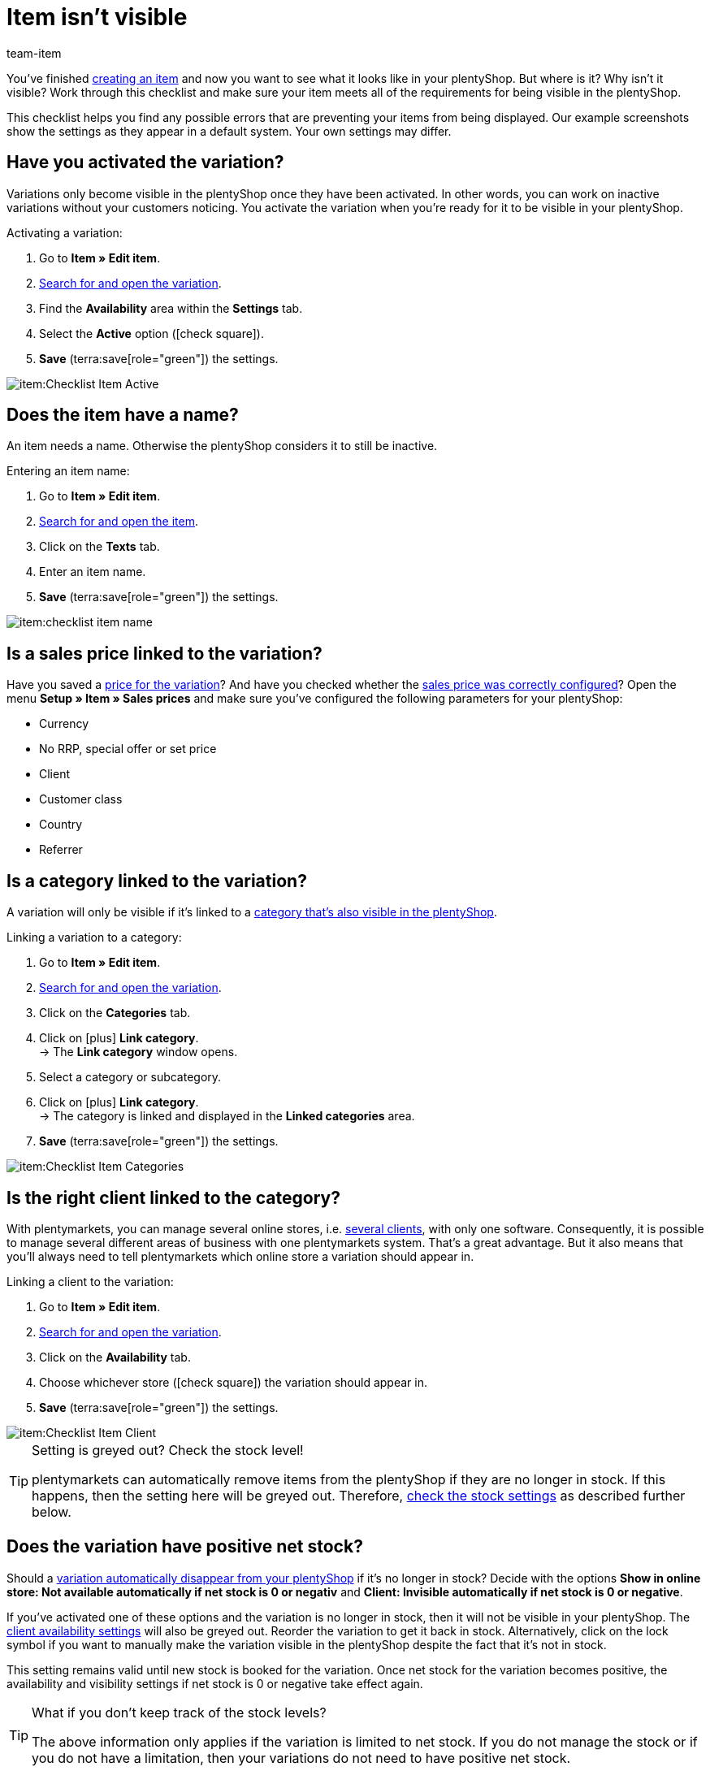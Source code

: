 = Item isn’t visible
:keywords: Visibility, Item visibility, Availability, Item availability, Checklist, Check list, Item not visible, Item isn’t visible, Variation not visible, Variation isn’t visible, Item invisible, Variation invisible
:description: Why isn't an item visible in the online store? This checklist helps you find any possible errors that are preventing your items from being displayed.
:author: team-item

////
zuletzt bearbeitet 12.01.2022
////

You’ve finished xref:item:new-item.adoc#[creating an item] and now you want to see what it looks like in your plentyShop. But where is it? Why isn’t it visible?
Work through this checklist and make sure your item meets all of the requirements for being visible in the plentyShop.

This checklist helps you find any possible errors that are preventing your items from being displayed. Our example screenshots show the settings as they appear in a default system. Your own settings may differ.

[#100]
== Have you activated the variation?

Variations only become visible in the plentyShop once they have been activated.
In other words, you can work on inactive variations without your customers noticing.
You activate the variation when you’re ready for it to be visible in your plentyShop.

[.instruction]
Activating a variation:

. Go to *Item » Edit item*.
. xref:item:search.adoc#400[Search for and open the variation].
. Find the *Availability* area within the *Settings* tab.
. Select the *Active* option (icon:check-square[role="blue"]).
. *Save* (terra:save[role="green"]) the settings.

image::item:Checklist_Item_Active.png[]

[#150]
== Does the item have a name?

////
Interner Kommentar: es ist egal, ob man den Artikelnamen hier im Feld Name 1, 2 oder 3 einträgt.
Deswegen wird hier das genaue Feld nicht erwähnt.
////

An item needs a name.
Otherwise the plentyShop considers it to still be inactive.

[.instruction]
Entering an item name:

. Go to *Item » Edit item*.
. xref:item:search.adoc#100[Search for and open the item].
. Click on the *Texts* tab.
. Enter an item name.
. *Save* (terra:save[role="green"]) the settings.

image::item:checklist-item-name.png[]

[#200]
== Is a sales price linked to the variation?

Have you saved a xref:item:managing-items.adoc#240[price for the variation]? And have you checked whether the xref:item:prices.adoc#[sales price was correctly configured]?
Open the menu *Setup » Item » Sales prices* and make sure you’ve configured the following parameters for your plentyShop:

** Currency
** No RRP, special offer or set price
** Client
** Customer class
** Country
** Referrer

[#300]
== Is a category linked to the variation?

A variation will only be visible if it’s linked to a xref:item:checklist-categories-visibility.adoc#[category that’s also visible in the plentyShop].

[.instruction]
Linking a variation to a category:

. Go to *Item » Edit item*.
. xref:item:search.adoc#400[Search for and open the variation].
. Click on the *Categories* tab.
. Click on icon:plus[role="green"] *Link category*. +
→ The *Link category* window opens.
. Select a category or subcategory.
. Click on icon:plus[role="green"] *Link category*. +
→ The category is linked and displayed in the *Linked categories* area.
. *Save* (terra:save[role="green"]) the settings.

image::item:Checklist_Item_Categories.png[]

[#400]
== Is the right client linked to the category?

With plentymarkets, you can manage several online stores, i.e. xref:online-store:setting-up-clients.adoc#[several clients], with only one software. Consequently, it is possible to manage several different areas of business with one plentymarkets system.
That’s a great advantage. But it also means that you’ll always need to tell plentymarkets which online store a variation should appear in.

[.instruction]
Linking a client to the variation:

. Go to *Item » Edit item*.
. xref:item:search.adoc#400[Search for and open the variation].
. Click on the *Availability* tab.
. Choose whichever store (icon:check-square[role="blue"]) the variation should appear in.
. *Save* (terra:save[role="green"]) the settings.

image::item:Checklist_Item_Client.png[]

[TIP]
.Setting is greyed out? Check the stock level!
====
plentymarkets can automatically remove items from the plentyShop if they are no longer in stock. If this happens, then the setting here will be greyed out. Therefore, xref:item:checklist-items-visibility.adoc#500[check the stock settings] as described further below.
====

[#500]
== Does the variation have positive net stock?

Should a xref:item:managing-items.adoc#200[variation automatically disappear from your plentyShop] if it’s no longer in stock?
Decide with the options *Show in online store: Not available automatically if net stock is 0 or negativ* and *Client: Invisible automatically if net stock is 0 or negative*.

If you’ve activated one of these options and the variation is no longer in stock, then it will not be visible in your plentyShop. The xref:item:checklist-items-visibility.adoc#400[client availability settings] will also be greyed out.
Reorder the variation to get it back in stock. Alternatively, click on the lock symbol if you want to manually make the variation visible in the plentyShop despite the fact that it’s not in stock.

This setting remains valid until new stock is booked for the variation. Once net stock for the variation becomes positive, the availability and visibility settings if net stock is 0 or negative take effect again.

[TIP]
.What if you don’t keep track of the stock levels?
====
The above information only applies if the variation is limited to net stock.
If you do not manage the stock or if you do not have a limitation, then your variations do not need to have positive net stock.
====

[#700]
== Could it be a cache problem?

Even if the variation is configured correctly, it can still take an hour before the item becomes visible in the plentyShop. This is due to the cache.

////
[#600]
== Notes for older systems only

[.collapseBox]
.*Did you activate the availabilities for the plentyShop?*
--

Usually only two steps are necessary to specify the delivery times for items offered in your plentyShop.
First, you xref:item:availabilities.adoc#[define the individual availability levels], e.g. ships within 48 hours, 3-5 business days, etc.
Second, you xref:item:managing-items.adoc#200[link the appropriate availability level to each of your items].

The availability levels are activated by default and visible in the plentyShop.
But if an availability level was deactivated for some reason, then products with this availability level will no longer be visible in the plentyShop.
So if an item isn’t visible in your plentyShop, then check to make sure the availability level is activated for the plentyShop.

[TIP]
.This setting only affects older systems
====
In new systems, this setting is obsolete and is no longer displayed. We recommend that you check whether you have this setting in your system. If so, activate the setting.
====

[.instruction]
Activating availabilities for the plentyShop:

. If available, go to *Setup » Client » [Select client] » Item layouts » Availability*.
. Press and hold Ctrl or Cmd and select the availability options.
. *Save* (terra:save[role="green"]) the settings.

image::item:Checklist_Item_Client-Availabilities.png[]

--
////
